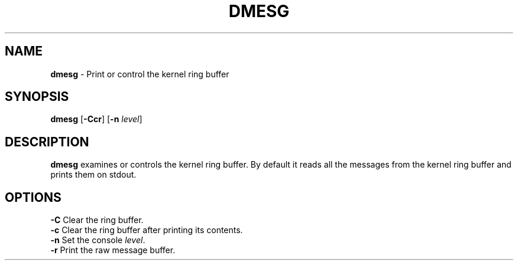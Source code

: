 .TH DMESG 1 ubase-VERSION
.SH NAME
\fBdmesg\fR - Print or control the kernel ring buffer
.SH SYNOPSIS
\fBdmesg\fR [\fB-Ccr\fR] [\fB-n\fR \fIlevel\fR]
.SH DESCRIPTION
\fBdmesg\fR examines or controls the kernel ring buffer.  By default
it reads all the messages from the kernel ring buffer and prints them
on stdout.
.SH OPTIONS
.TP
\fB-C\fR Clear the ring buffer.
.TP
\fB-c\fR Clear the ring buffer after printing its contents.
.TP
\fB-n\fR Set the console \fIlevel\fR.
.TP
\fB-r\fR Print the raw message buffer.

